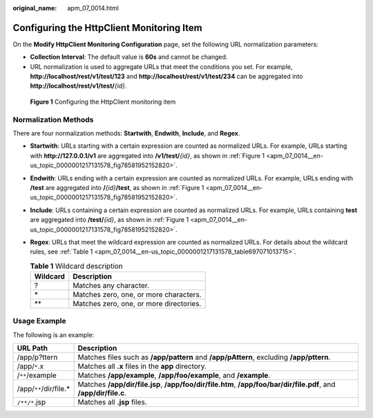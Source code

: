 :original_name: apm_07_0014.html

.. _apm_07_0014:

Configuring the HttpClient Monitoring Item
==========================================

On the **Modify HttpClient Monitoring Configuration** page, set the following URL normalization parameters:

-  **Collection Interval**: The default value is **60s** and cannot be changed.
-  URL normalization is used to aggregate URLs that meet the conditions you set. For example, **http://localhost/rest/v1/test/123** and **http://localhost/rest/v1/test/234** can be aggregated into **http://localhost/rest/v1/test/**\ *{id}*.

.. _apm_07_0014__en-us_topic_0000001217131578_fig78581952152820:

.. figure:: /_static/images/en-us_image_0000001676203089.png
   :alt: **Figure 1** Configuring the HttpClient monitoring item

   **Figure 1** Configuring the HttpClient monitoring item

.. _apm_07_0014__en-us_topic_0000001217131578_section195174419328:

Normalization Methods
---------------------

There are four normalization methods: **Startwith**, **Endwith**, **Include**, and **Regex**.

-  **Startwith**: URLs starting with a certain expression are counted as normalized URLs. For example, URLs starting with **http://127.0.0.1/v1** are aggregated into **/v1/test/**\ *{id}*, as shown in :ref:`Figure 1 <apm_07_0014__en-us_topic_0000001217131578_fig78581952152820>`.

-  **Endwith**: URLs ending with a certain expression are counted as normalized URLs. For example, URLs ending with **/test** are aggregated into **/**\ *{id}*\ **/test**, as shown in :ref:`Figure 1 <apm_07_0014__en-us_topic_0000001217131578_fig78581952152820>`.

-  **Include**: URLs containing a certain expression are counted as normalized URLs. For example, URLs containing **test** are aggregated into **/test/**\ *{id}*, as shown in :ref:`Figure 1 <apm_07_0014__en-us_topic_0000001217131578_fig78581952152820>`.

-  **Regex**: URLs that meet the wildcard expression are counted as normalized URLs. For details about the wildcard rules, see :ref:`Table 1 <apm_07_0014__en-us_topic_0000001217131578_table697071013715>`.

   .. _apm_07_0014__en-us_topic_0000001217131578_table697071013715:

   .. table:: **Table 1** Wildcard description

      ======== =======================================
      Wildcard Description
      ======== =======================================
      ?        Matches any character.
      \*       Matches zero, one, or more characters.
      \*\*     Matches zero, one, or more directories.
      ======== =======================================

Usage Example
-------------

The following is an example:

+-------------------------+-------------------------------------------------------------------------------------------------------------------+
| URL Path                | Description                                                                                                       |
+=========================+===================================================================================================================+
| /app/p?ttern            | Matches files such as **/app/pattern** and **/app/pAttern**, excluding **/app/pttern**.                           |
+-------------------------+-------------------------------------------------------------------------------------------------------------------+
| /app/``*``.x            | Matches all **.x** files in the **app** directory.                                                                |
+-------------------------+-------------------------------------------------------------------------------------------------------------------+
| /``**``/example         | Matches **/app/example**, **/app/foo/example**, and **/example**.                                                 |
+-------------------------+-------------------------------------------------------------------------------------------------------------------+
| /app/``**``/dir/file.\* | Matches **/app/dir/file.jsp**, **/app/foo/dir/file.htm**, **/app/foo/bar/dir/file.pdf**, and **/app/dir/file.c**. |
+-------------------------+-------------------------------------------------------------------------------------------------------------------+
| ``/**/*``.jsp           | Matches all **.jsp** files.                                                                                       |
+-------------------------+-------------------------------------------------------------------------------------------------------------------+
